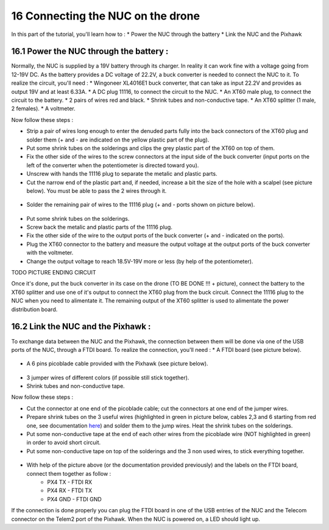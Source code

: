 16 Connecting the NUC on the drone
===================================

In this part of the tutorial, you'll learn how to :
* Power the NUC through the battery
* Link the NUC and the Pixhawk

16.1 Power the NUC through the battery :
-----------------------------------

Normally, the NUC is supplied by a 19V battery through its charger. In reality it can work fine with a voltage going from 12-19V DC.
As the battery provides a DC voltage of 22.2V, a buck converter is needed to connect the NUC to it.
To realize the circuit, you'll need :
* Wingoneer XL4016E1 buck converter, that can take as input 22.2V and provides as output 19V and at least 6.33A.
* A DC plug 11116, to connect the circuit to the NUC.
* An XT60 male plug, to connect the circuit to the battery.
* 2 pairs of wires red and black.
* Shrink tubes and non-conductive tape.
* An XT60 splitter (1 male, 2 females).
* A voltmeter.

Now follow these steps :

* Strip a pair of wires long enough to enter the denuded parts fully into the back connectors of the XT60 plug and solder them (+ and - are indicated on the yellow plastic part of the plug).
* Put some shrink tubes on the solderings and clips the grey plastic part of the XT60 on top of them.
* Fix the other side of the wires to the screw connectors at the input side of the buck converter (input ports on the left of the converter when the potentiometer is directed toward you). 
* Unscrew with hands the 11116 plug to separate the metalic and plastic parts.
* Cut the narrow end of the plastic part and, if needed, increase a bit the size of the hole with a scalpel (see picture below). You must be able to pass the 2 wires through it.

.. figure:: _static/111160_cut.jpg
   :width: 800
   :alt: alternate text
   :align: center

* Solder the remaining pair of wires to the 11116 plug (+ and - ports shown on picture below).

.. figure:: _static/1116_signe.jpg
   :width: 800
   :alt: alternate text
   :align: center


* Put some shrink tubes on the solderings.
* Screw back the metalic and plastic parts of the 11116 plug.
* Fix the other side of the wire to the output ports of the buck converter (+ and - indicated on the ports).
* Plug the XT60 connector to the battery and measure the output voltage at the output ports of the buck converter with the voltmeter.
* Change the output voltage to reach 18.5V-19V more or less (by help of the potentiometer).

TODO PICTURE ENDING CIRCUIT

Once it's done, put the buck converter in its case on the drone (TO BE DONE !!! + picture), connect the battery to the XT60 splitter and use one of it's output to connect the XT60 plug from the buck circuit.
Connect the 11116 plug to the NUC when you need to alimentate it.
The remaining output of the XT60 splitter is used to alimentate the power distribution board.

16.2 Link the NUC and the Pixhawk :
------------------------------------- 

To exchange data between the NUC and the Pixhawk, the connection between them will be done via one of the USB ports of the NUC, through a FTDI board.
To realize the connection, you'll need : 
* A FTDI board (see picture below). 

.. figure:: _static/ftdi.jpg
   :width: 800
   :alt: alternate text
   :align: center

* A 6 pins picoblade cable provided with the Pixhawk (see picture below).

.. figure:: _static/picoblade.jpg
   :width: 800
   :alt: alternate text
   :align: center

* 3 jumper wires of different colors (if possible still stick together).
* Shrink tubes and non-conductive tape.

Now follow these steps : 

* Cut the connector at one end of the picoblade cable; cut the connectors at one end of the jumper wires.
* Prepare shrink tubes on the 3 useful wires (highlighted in green in picture below, cables 2,3 and 6 starting from red one, see documentation `here <http://www.holybro.com/manual/Pixhawk4-Pinouts.pdf>`__) and solder them to the jump wires. Heat the shrink tubes on the solderings.
* Put some non-conductive tape at the end of each other wires from the picoblade wire (NOT highlighted in green) in order to avoid short circuit.
* Put some non-conductive tape on top of the solderings and the 3 non used wires, to stick everything together.


.. figure:: _static/picoblade_soldered.jpg
   :width: 800
   :alt: alternate text
   :align: center

.. figure:: _static/telem2_ports.jpg
   :width: 800
   :alt: alternate text
   :align: center

* With help of the picture above (or the documentation provided previously) and the labels on the FTDI board, connect them together as follow :
	* PX4 TX - FTDI RX
	* PX4 RX - FTDI TX
	* PX4 GND - FTDI GND

If the connection is done properly you can plug the FTDI board in one of the USB entries of the NUC and the Telecom connector on the Telem2 port of the Pixhawk. When the NUC is powered on, a LED should light up.


